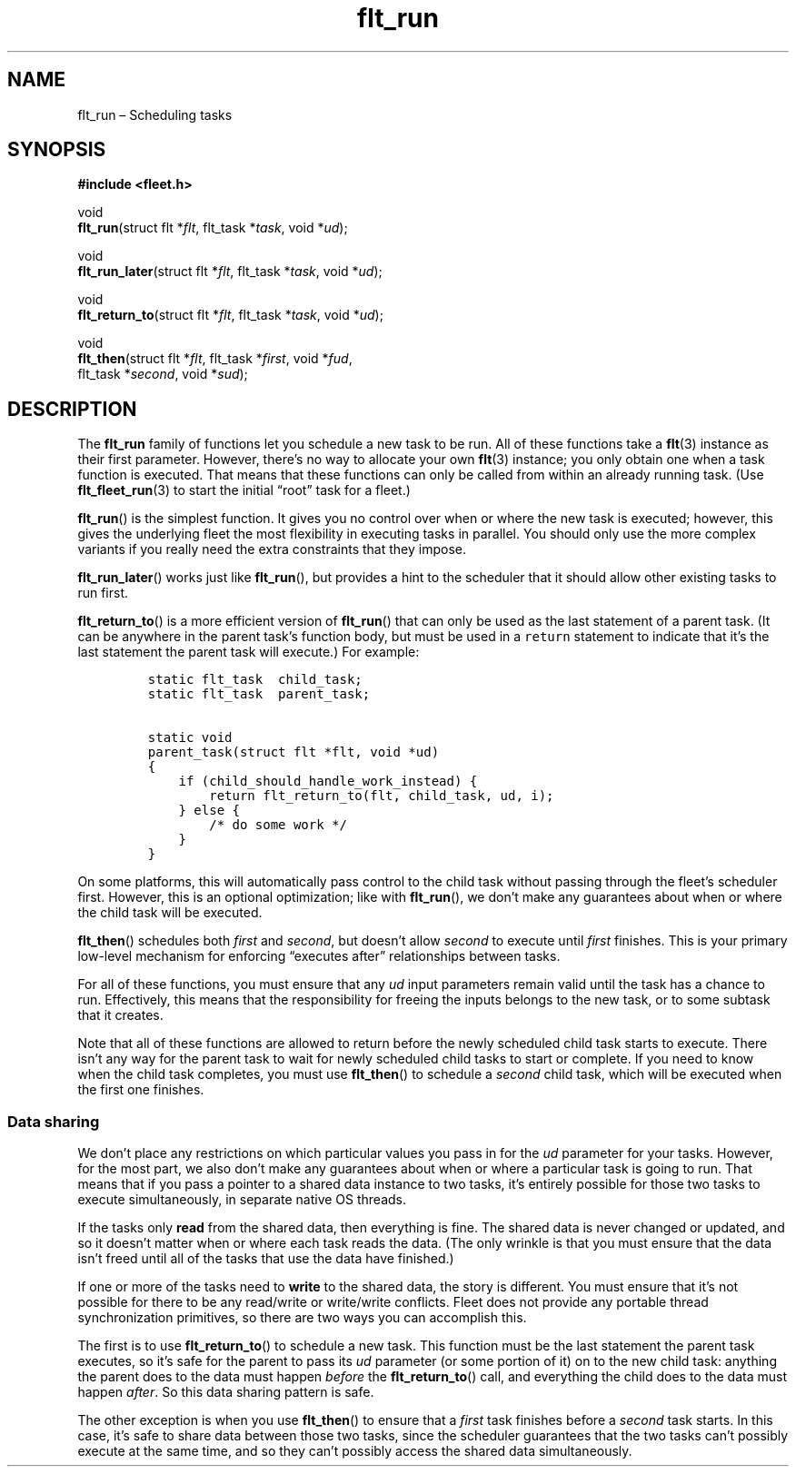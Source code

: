 .TH "flt_run" "3" "2014-01-01" "Fleet" "Fleet\ documentation"
.SH NAME
.PP
flt_run \[en] Scheduling tasks
.SH SYNOPSIS
.PP
\f[B]#include <fleet.h>\f[]
.PP
void
.PD 0
.P
.PD
\f[B]flt_run\f[](struct flt *\f[I]flt\f[], flt_task *\f[I]task\f[], void
*\f[I]ud\f[]);
.PP
void
.PD 0
.P
.PD
\f[B]flt_run_later\f[](struct flt *\f[I]flt\f[], flt_task
*\f[I]task\f[], void *\f[I]ud\f[]);
.PP
void
.PD 0
.P
.PD
\f[B]flt_return_to\f[](struct flt *\f[I]flt\f[], flt_task
*\f[I]task\f[], void *\f[I]ud\f[]);
.PP
void
.PD 0
.P
.PD
\f[B]flt_then\f[](struct flt *\f[I]flt\f[], flt_task *\f[I]first\f[],
void *\f[I]fud\f[],
.PD 0
.P
.PD
\ \ \ \ \ \ \ \ \ flt_task *\f[I]second\f[], void *\f[I]sud\f[]);
.SH DESCRIPTION
.PP
The \f[B]flt_run\f[] family of functions let you schedule a new task to
be run.
All of these functions take a \f[B]flt\f[](3) instance as their first
parameter.
However, there's no way to allocate your own \f[B]flt\f[](3) instance;
you only obtain one when a task function is executed.
That means that these functions can only be called from within an
already running task.
(Use \f[B]flt_fleet_run\f[](3) to start the initial \[lq]root\[rq] task
for a fleet.)
.PP
\f[B]flt_run\f[]() is the simplest function.
It gives you no control over when or where the new task is executed;
however, this gives the underlying fleet the most flexibility in
executing tasks in parallel.
You should only use the more complex variants if you really need the
extra constraints that they impose.
.PP
\f[B]flt_run_later\f[]() works just like \f[B]flt_run\f[](), but
provides a hint to the scheduler that it should allow other existing
tasks to run first.
.PP
\f[B]flt_return_to\f[]() is a more efficient version of
\f[B]flt_run\f[]() that can only be used as the last statement of a
parent task.
(It can be anywhere in the parent task's function body, but must be used
in a \f[C]return\f[] statement to indicate that it's the last statement
the parent task will execute.) For example:
.IP
.nf
\f[C]
static\ flt_task\ \ child_task;
static\ flt_task\ \ parent_task;

static\ void
parent_task(struct\ flt\ *flt,\ void\ *ud)
{
\ \ \ \ if\ (child_should_handle_work_instead)\ {
\ \ \ \ \ \ \ \ return\ flt_return_to(flt,\ child_task,\ ud,\ i);
\ \ \ \ }\ else\ {
\ \ \ \ \ \ \ \ /*\ do\ some\ work\ */
\ \ \ \ }
}
\f[]
.fi
.PP
On some platforms, this will automatically pass control to the child
task without passing through the fleet's scheduler first.
However, this is an optional optimization; like with \f[B]flt_run\f[](),
we don't make any guarantees about when or where the child task will be
executed.
.PP
\f[B]flt_then\f[]() schedules both \f[I]first\f[] and \f[I]second\f[],
but doesn't allow \f[I]second\f[] to execute until \f[I]first\f[]
finishes.
This is your primary low\-level mechanism for enforcing \[lq]executes
after\[rq] relationships between tasks.
.PP
For all of these functions, you must ensure that any \f[I]ud\f[] input
parameters remain valid until the task has a chance to run.
Effectively, this means that the responsibility for freeing the inputs
belongs to the new task, or to some subtask that it creates.
.PP
Note that all of these functions are allowed to return before the newly
scheduled child task starts to execute.
There isn't any way for the parent task to wait for newly scheduled
child tasks to start or complete.
If you need to know when the child task completes, you must use
\f[B]flt_then\f[]() to schedule a \f[I]second\f[] child task, which will
be executed when the first one finishes.
.SS Data sharing
.PP
We don't place any restrictions on which particular values you pass in
for the \f[I]ud\f[] parameter for your tasks.
However, for the most part, we also don't make any guarantees about when
or where a particular task is going to run.
That means that if you pass a pointer to a shared data instance to two
tasks, it's entirely possible for those two tasks to execute
simultaneously, in separate native OS threads.
.PP
If the tasks only \f[B]read\f[] from the shared data, then everything is
fine.
The shared data is never changed or updated, and so it doesn't matter
when or where each task reads the data.
(The only wrinkle is that you must ensure that the data isn't freed
until all of the tasks that use the data have finished.)
.PP
If one or more of the tasks need to \f[B]write\f[] to the shared data,
the story is different.
You must ensure that it's not possible for there to be any read/write or
write/write conflicts.
Fleet does not provide any portable thread synchronization primitives,
so there are two ways you can accomplish this.
.PP
The first is to use \f[B]flt_return_to\f[]() to schedule a new task.
This function must be the last statement the parent task executes, so
it's safe for the parent to pass its \f[I]ud\f[] parameter (or some
portion of it) on to the new child task: anything the parent does to the
data must happen \f[I]before\f[] the \f[B]flt_return_to\f[]() call, and
everything the child does to the data must happen \f[I]after\f[].
So this data sharing pattern is safe.
.PP
The other exception is when you use \f[B]flt_then\f[]() to ensure that a
\f[I]first\f[] task finishes before a \f[I]second\f[] task starts.
In this case, it's safe to share data between those two tasks, since the
scheduler guarantees that the two tasks can't possibly execute at the
same time, and so they can't possibly access the shared data
simultaneously.
